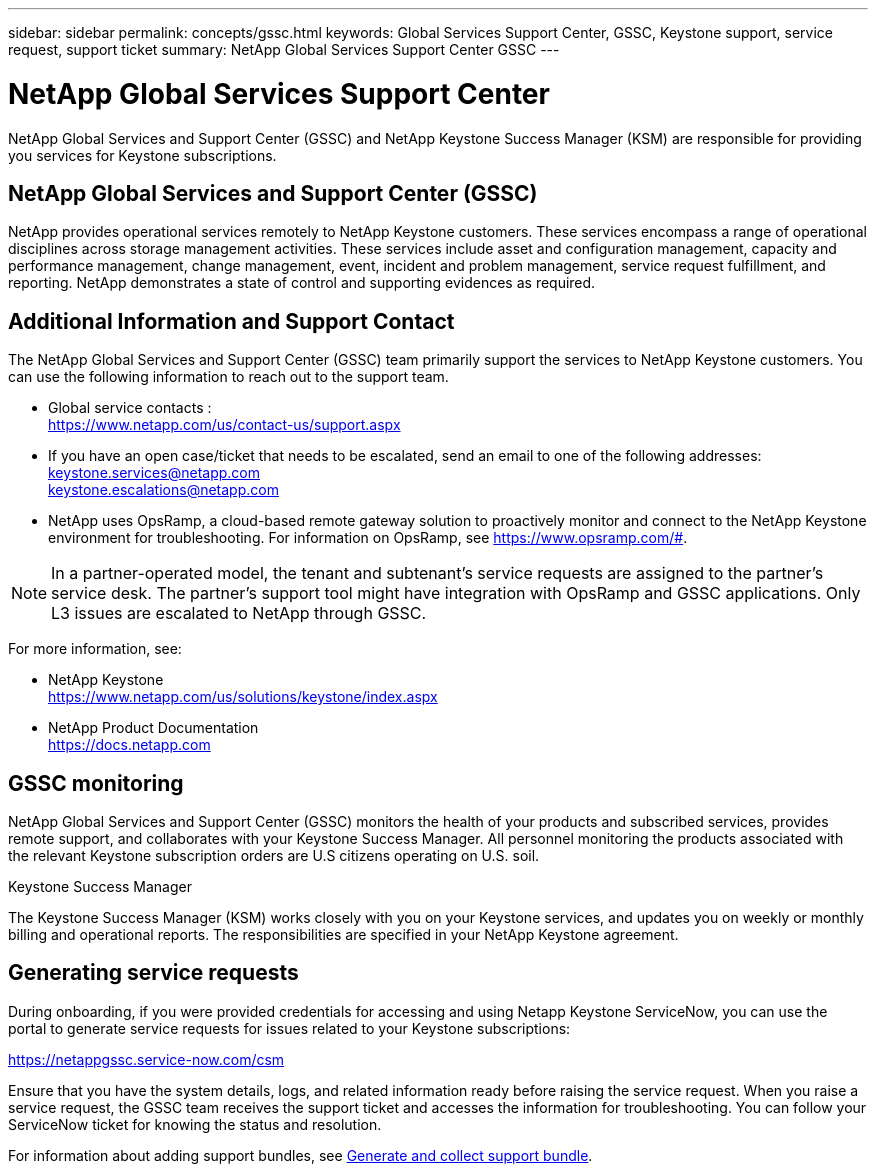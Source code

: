 ---
sidebar: sidebar
permalink: concepts/gssc.html
keywords: Global Services Support Center, GSSC, Keystone support, service request, support ticket
summary: NetApp Global Services Support Center GSSC
---

= NetApp Global Services Support Center
:hardbreaks:
:nofooter:
:icons: font
:linkattrs:
:imagesdir: ../media/

[.lead]
NetApp Global Services and Support Center (GSSC) and NetApp Keystone Success Manager (KSM) are responsible for providing you services for Keystone subscriptions.

== NetApp Global Services and Support Center (GSSC)
NetApp provides operational services remotely to NetApp Keystone customers. These services encompass a range of operational disciplines across storage management activities. These services include asset and configuration management, capacity and performance management, change management, event, incident and problem management, service request fulfillment, and reporting. NetApp demonstrates a state of control and supporting evidences as required.

== Additional Information and Support Contact
The NetApp Global Services and Support Center (GSSC) team primarily support the services to NetApp Keystone customers. You can use the following information to reach out to the support team.

* Global service contacts :
https://www.netapp.com/us/contact-us/support.aspx

* If you have an open case/ticket that needs to be escalated, send an email to one of the following addresses:
keystone.services@netapp.com
keystone.escalations@netapp.com

* NetApp uses OpsRamp, a cloud-based remote gateway solution to proactively monitor and connect to the NetApp Keystone environment for troubleshooting. For information on OpsRamp, see https://www.opsramp.com/#.

[NOTE]
In a partner-operated model, the tenant and subtenant's service requests are assigned to the partner's service desk. The partner's support tool might have integration with OpsRamp and GSSC applications. Only L3 issues are escalated to NetApp through GSSC.

For more information, see:

* NetApp Keystone
 https://www.netapp.com/us/solutions/keystone/index.aspx[https://www.netapp.com/us/solutions/keystone/index.aspx^]
* NetApp Product Documentation
 https://docs.netapp.com[https://docs.netapp.com^]

== GSSC monitoring
NetApp Global Services and Support Center (GSSC) monitors the health of your products and subscribed services, provides remote support, and collaborates with your Keystone Success Manager. All personnel monitoring the products associated with the relevant Keystone subscription orders are U.S citizens operating on U.S. soil.

.Keystone Success Manager
The Keystone Success Manager (KSM) works closely with you on your Keystone services, and updates you on weekly or monthly billing and operational reports. The responsibilities are specified in your NetApp Keystone agreement.

== Generating service requests
During onboarding, if you were provided credentials for accessing and using Netapp Keystone ServiceNow, you can use the portal to generate service requests for issues related to your Keystone subscriptions: 

https://netappgssc.service-now.com/csm 

Ensure that you have the system details, logs, and related information ready before raising the service request. When you raise a service request, the GSSC team receives the support ticket and accesses the information for troubleshooting. You can follow your ServiceNow ticket for knowing the status and resolution.

For information about adding support bundles, see link:../installation/monitor-health.html[Generate and collect support bundle].